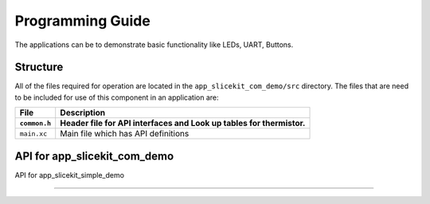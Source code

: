 .. _sec_api:

Programming Guide
=================

The applications can be to demonstrate basic functionality like LEDs, UART, Buttons.

Structure
---------

All of the files required for operation are located in the ``app_slicekit_com_demo/src`` directory. The files that are need to be included for use of this component in an application are:

.. list-table::
    :header-rows: 2
    
    * - File
      - Description
    * - ``common.h``
      - Header file for API interfaces and Look up tables for thermistor.
    * - ``main.xc``
      - Main file which has API definitions


API for app_slicekit_com_demo
-----------------------------

.. doxygenfunction:: app_manager

.. doxygenfunction:: process_data

.. doxygenfunction:: uart_tx_string

.. doxygenfunction:: linear_interpolation

.. doxygenfunction:: read_adc_value


API for app_slicekit_simple_demo

--------------------------------

.. doxygenfunction:: app_manager

.. doxygenfunction:: linear_interpolation

.. doxygenfunction:: read_adc_value
